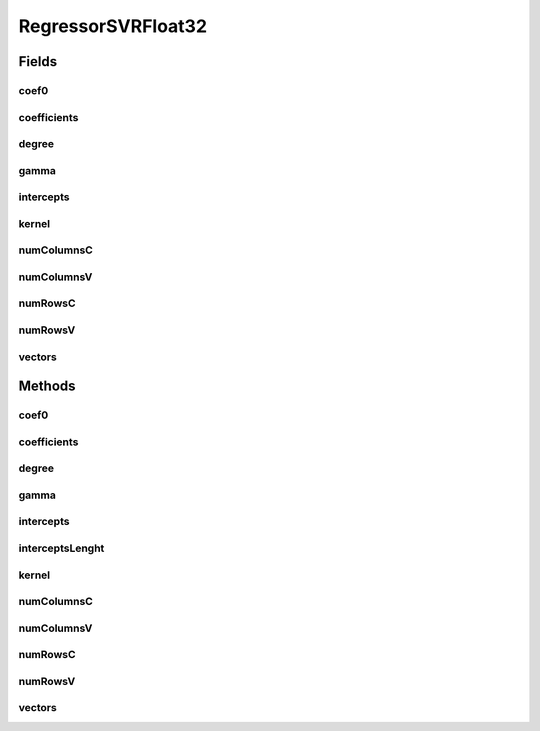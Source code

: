 RegressorSVRFloat32
===================

.. java:package:: mmlib4j.models.svr
   :noindex:

.. java:type:: public class RegressorSVRFloat32 implements RegressorSVR<float[]>

Fields
------
coef0
^^^^^

.. java:field::  float coef0
   :outertype: RegressorSVRFloat32

coefficients
^^^^^^^^^^^^

.. java:field::  float[] coefficients
   :outertype: RegressorSVRFloat32

degree
^^^^^^

.. java:field::  float degree
   :outertype: RegressorSVRFloat32

gamma
^^^^^

.. java:field::  float gamma
   :outertype: RegressorSVRFloat32

intercepts
^^^^^^^^^^

.. java:field::  float[] intercepts
   :outertype: RegressorSVRFloat32

kernel
^^^^^^

.. java:field::  String kernel
   :outertype: RegressorSVRFloat32

numColumnsC
^^^^^^^^^^^

.. java:field::  int numColumnsC
   :outertype: RegressorSVRFloat32

numColumnsV
^^^^^^^^^^^

.. java:field::  int numColumnsV
   :outertype: RegressorSVRFloat32

numRowsC
^^^^^^^^

.. java:field::  int numRowsC
   :outertype: RegressorSVRFloat32

numRowsV
^^^^^^^^

.. java:field::  int numRowsV
   :outertype: RegressorSVRFloat32

vectors
^^^^^^^

.. java:field::  float[] vectors
   :outertype: RegressorSVRFloat32

Methods
-------
coef0
^^^^^

.. java:method:: @Override public Number coef0()
   :outertype: RegressorSVRFloat32

coefficients
^^^^^^^^^^^^

.. java:method:: @Override public float[] coefficients()
   :outertype: RegressorSVRFloat32

degree
^^^^^^

.. java:method:: @Override public Number degree()
   :outertype: RegressorSVRFloat32

gamma
^^^^^

.. java:method:: @Override public Number gamma()
   :outertype: RegressorSVRFloat32

intercepts
^^^^^^^^^^

.. java:method:: @Override public float[] intercepts()
   :outertype: RegressorSVRFloat32

interceptsLenght
^^^^^^^^^^^^^^^^

.. java:method:: @Override public int interceptsLenght()
   :outertype: RegressorSVRFloat32

kernel
^^^^^^

.. java:method:: @Override public String kernel()
   :outertype: RegressorSVRFloat32

numColumnsC
^^^^^^^^^^^

.. java:method:: @Override public int numColumnsC()
   :outertype: RegressorSVRFloat32

numColumnsV
^^^^^^^^^^^

.. java:method:: @Override public int numColumnsV()
   :outertype: RegressorSVRFloat32

numRowsC
^^^^^^^^

.. java:method:: @Override public int numRowsC()
   :outertype: RegressorSVRFloat32

numRowsV
^^^^^^^^

.. java:method:: @Override public int numRowsV()
   :outertype: RegressorSVRFloat32

vectors
^^^^^^^

.. java:method:: @Override public float[] vectors()
   :outertype: RegressorSVRFloat32

